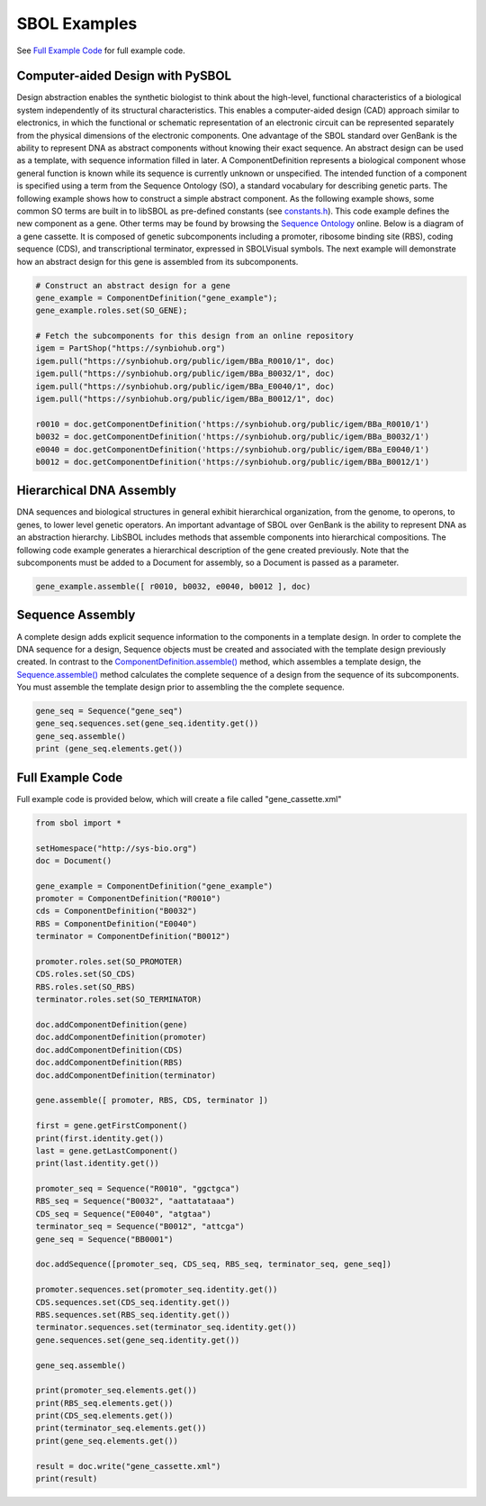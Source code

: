 SBOL Examples
======================

See `Full Example Code <https://pysbol2.readthedocs.io/en/latest/sbol_examples.html#id2>`_ for full example code.

---------------------------------
Computer-aided Design with PySBOL
---------------------------------

Design abstraction enables the synthetic biologist to think about the high-level, functional characteristics of a biological system independently of its structural characteristics. This enables a computer-aided design (CAD) approach similar to electronics, in which the functional or schematic representation of an electronic circuit can be represented separately from the physical dimensions of the electronic components. One advantage of the SBOL standard over GenBank is the ability to represent DNA as abstract components without knowing their exact sequence. An abstract design can be used as a template, with sequence information filled in later.
A ComponentDefinition represents a biological component whose general function is known while its sequence is currently unknown or unspecified. The intended function of a component is specified using a term from the Sequence Ontology (SO), a standard vocabulary for describing genetic parts. The following example shows how to construct a simple abstract component. As the following example shows, some common SO terms are built in to libSBOL as pre-defined constants (see `constants.h <https://github.com/SynBioDex/libSBOL/blob/develop/source/constants.h>`_). This code example defines the new component as a gene. Other terms may be found by browsing the `Sequence Ontology <http://www.sequenceontology.org/browser/obob.cgi>`_ online.
Below is a diagram of a gene cassette. It is composed of genetic subcomponents including a promoter, ribosome binding site (RBS), coding sequence (CDS), and transcriptional terminator, expressed in SBOLVisual symbols. The next example will demonstrate how an abstract design for this gene is assembled from its subcomponents.

.. figure:: ../gene_cassette.png
    :align: center
    :figclass: align-center

.. code:: python

    # Construct an abstract design for a gene
    gene_example = ComponentDefinition("gene_example");
    gene_example.roles.set(SO_GENE);

    # Fetch the subcomponents for this design from an online repository
    igem = PartShop("https://synbiohub.org")
    igem.pull("https://synbiohub.org/public/igem/BBa_R0010/1", doc)
    igem.pull("https://synbiohub.org/public/igem/BBa_B0032/1", doc)
    igem.pull("https://synbiohub.org/public/igem/BBa_E0040/1", doc)
    igem.pull("https://synbiohub.org/public/igem/BBa_B0012/1", doc)

    r0010 = doc.getComponentDefinition('https://synbiohub.org/public/igem/BBa_R0010/1')
    b0032 = doc.getComponentDefinition('https://synbiohub.org/public/igem/BBa_B0032/1')
    e0040 = doc.getComponentDefinition('https://synbiohub.org/public/igem/BBa_E0040/1')
    b0012 = doc.getComponentDefinition('https://synbiohub.org/public/igem/BBa_B0012/1')
.. end

-------------------------------
Hierarchical DNA Assembly
-------------------------------

DNA sequences and biological structures in general exhibit hierarchical organization, from the genome, to operons, to genes, to lower level genetic operators. An important advantage of SBOL over GenBank is the ability to represent DNA as an abstraction hierarchy. LibSBOL includes methods that assemble components into hierarchical compositions. The following code example generates a hierarchical description of the gene  created previously. Note that the subcomponents must be added to a Document for assembly, so a Document is passed as a parameter.


.. code:: python

    gene_example.assemble([ r0010, b0032, e0040, b0012 ], doc)
.. end

-------------------------------
Sequence Assembly
-------------------------------

A complete design adds explicit sequence information to the components in a template design. In order to complete the DNA sequence for a design, Sequence objects must be created and associated with the template design previously created. In contrast to the `ComponentDefinition.assemble() <https://pysbol2.readthedocs.io/en/latest/API.html#sbol.libsbol.ComponentDefinition.assemble>`_ method, which assembles a template design, the `Sequence.assemble() <https://pysbol2.readthedocs.io/en/latest/API.html#sbol.libsbol.Sequence.assemble>`_ method calculates the complete sequence of a design from the sequence of its subcomponents. You must assemble the template design prior to assembling the the complete sequence.

.. code:: python 

    gene_seq = Sequence("gene_seq")
    gene_seq.sequences.set(gene_seq.identity.get())
    gene_seq.assemble()
    print (gene_seq.elements.get())
.. end

-------------------------------
Full Example Code
-------------------------------

Full example code is provided below, which will create a file called "gene_cassette.xml"

.. code:: python

    from sbol import *
    
    setHomespace("http://sys-bio.org")
    doc = Document()
    
    gene_example = ComponentDefinition("gene_example")
    promoter = ComponentDefinition("R0010")
    cds = ComponentDefinition("B0032")
    RBS = ComponentDefinition("E0040")
    terminator = ComponentDefinition("B0012")
    
    promoter.roles.set(SO_PROMOTER)
    CDS.roles.set(SO_CDS)
    RBS.roles.set(SO_RBS)
    terminator.roles.set(SO_TERMINATOR)
    
    doc.addComponentDefinition(gene)
    doc.addComponentDefinition(promoter)
    doc.addComponentDefinition(CDS)
    doc.addComponentDefinition(RBS)
    doc.addComponentDefinition(terminator)
    
    gene.assemble([ promoter, RBS, CDS, terminator ])
    
    first = gene.getFirstComponent()
    print(first.identity.get())
    last = gene.getLastComponent()
    print(last.identity.get())
    
    promoter_seq = Sequence("R0010", "ggctgca")
    RBS_seq = Sequence("B0032", "aattatataaa")
    CDS_seq = Sequence("E0040", "atgtaa")
    terminator_seq = Sequence("B0012", "attcga")
    gene_seq = Sequence("BB0001")
    
    doc.addSequence([promoter_seq, CDS_seq, RBS_seq, terminator_seq, gene_seq])
    
    promoter.sequences.set(promoter_seq.identity.get())
    CDS.sequences.set(CDS_seq.identity.get())
    RBS.sequences.set(RBS_seq.identity.get())
    terminator.sequences.set(terminator_seq.identity.get())
    gene.sequences.set(gene_seq.identity.get())
    
    gene_seq.assemble()
    
    print(promoter_seq.elements.get())
    print(RBS_seq.elements.get())
    print(CDS_seq.elements.get())
    print(terminator_seq.elements.get())
    print(gene_seq.elements.get())
    
    result = doc.write("gene_cassette.xml")
    print(result)
.. end
